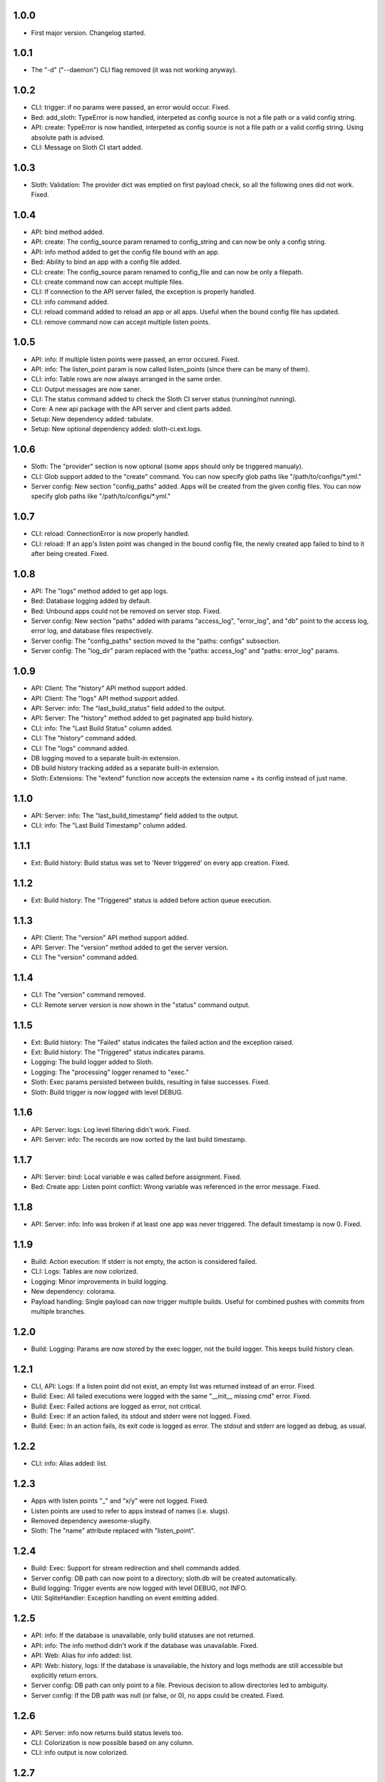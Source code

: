 1.0.0
=====

-   First major version. Changelog started.

1.0.1
=====

-   The "-d" ("--daemon") CLI flag removed (it was not working anyway).

1.0.2
=====

-   CLI: trigger: if no params were passed, an error would occur. Fixed.
-   Bed: add_sloth: TypeError is now handled, interpeted as config source is not a file path or a valid config string.
-   API: create: TypeError is now handled, interpeted as config source is not a file path or a valid config string. Using absolute path is advised.
-   CLI: Message on Sloth CI start added.

1.0.3
=====

-   Sloth: Validation: The provider dict was emptied on first payload check, so all the following ones did not work. Fixed.

1.0.4
=====

-   API: bind method added.
-   API: create: The config_source param renamed to config_string and can now be only a config string.
-   API: info method added to get the config file bound with an app.
-   Bed: Ability to bind an app with a config file added.
-   CLI: create: The config_source param renamed to config_file and can now be only a filepath.
-   CLI: create command now can accept multiple files.
-   CLI: If connection to the API server failed, the exception is properly handled.
-   CLI: info command added.
-   CLI: reload command added to reload an app or all apps. Useful when the bound config file has updated.
-   CLI: remove command now can accept multiple listen points.

1.0.5
=====

-   API: info: If multiple listen points were passed, an error occured. Fixed.
-   API: info: The listen_point param is now called listen_points (since there can be many of them).
-   CLI: info: Table rows are now always arranged in the same order.
-   CLI: Output messages are now saner.
-   CLI: The status command added to check the Sloth CI server status (running/not running).
-   Core: A new api package with the API server and client parts added.
-   Setup: New dependency added: tabulate.
-   Setup: New optional dependency added: sloth-ci.ext.logs.

1.0.6
=====

-   Sloth: The "provider" section is now optional (some apps should only be triggered manualy).
-   CLI: Glob support added to the "create" command. You can now specify glob paths like "/path/to/configs/\*.yml."
-   Server config: New section "config_paths" added. Apps will be created from the given config files. You can now specify glob paths like "/path/to/configs/\*.yml."

1.0.7
=====

-   CLI: reload: ConnectionError is now properly handled.
-   CLI: reload: If an app's listen point was changed in the bound config file, the newly created app failed to bind to it after being created. Fixed.

1.0.8
=====

-   API: The "logs" method added to get app logs.
-   Bed: Database logging added by default.
-   Bed: Unbound apps could not be removed on server stop. Fixed.
-   Server config: New section "paths" added with params "access_log", "error_log", and "db" point to the access log, error log, and database files respectively.
-   Server config: The "config_paths" section moved to the "paths: configs" subsection.
-   Server config: The "log_dir" param replaced with the "paths: access_log" and "paths: error_log" params.

1.0.9
=====

-   API: Client: The "history" API method support added.
-   API: Client: The "logs" API method support added.
-   API: Server: info: The "last_build_status" field added to the output.
-   API: Server: The "history" method added to get paginated app build history.
-   CLI: info: The "Last Build Status" column added.
-   CLI: The "history" command added.
-   CLI: The "logs" command added.
-   DB logging moved to a separate built-in extension.
-   DB build history tracking added as a separate built-in extension.
-   Sloth: Extensions: The "extend" function now accepts the extension name + its config instead of just name.

1.1.0
=====

-   API: Server: info: The "last_build_timestamp" field added to the output.
-   CLI: info: The "Last Build Timestamp" column added.

1.1.1
=====

-   Ext: Build history: Build status was set to 'Never triggered' on every app creation. Fixed.

1.1.2
=====

-   Ext: Build history: The "Triggered" status is added before action queue execution.

1.1.3
=====

-   API: Client: The "version" API method support added.
-   API: Server: The "version" method added to get the server version.
-   CLI: The "version" command added.

1.1.4
=====

-   CLI: The "version" command removed.
-   CLI: Remote server version is now shown in the "status" command output.

1.1.5
=====

-   Ext: Build history: The "Failed" status indicates the failed action and the exception raised.
-   Ext: Build history: The "Triggered" status indicates params.
-   Logging: The build logger added to Sloth.
-   Logging: The "processing" logger renamed to "exec."
-   Sloth: Exec params persisted between builds, resulting in false successes. Fixed.
-   Sloth: Build trigger is now logged with level DEBUG.

1.1.6
=====

-   API: Server: logs: Log level filtering didn't work. Fixed.
-   API: Server: info: The records are now sorted by the last build timestamp.

1.1.7
=====

-   API: Server: bind: Local variable e was called before assignment. Fixed.
-   Bed: Create app: Listen point conflict: Wrong variable was referenced in the error message. Fixed.

1.1.8
=====

-   API: Server: info: Info was broken if at least one app was never triggered. The default timestamp is now 0. Fixed.

1.1.9
=====

-   Build: Action execution: If stderr is not empty, the action is considered failed.
-   CLI: Logs: Tables are now colorized.
-   Logging: Minor improvements in build logging.
-   New dependency: colorama.
-   Payload handling: Single payload can now trigger multiple builds. Useful for combined pushes with commits from multiple branches.

1.2.0
=====

-   Build: Logging: Params are now stored by the exec logger, not the build logger. This keeps build history clean.

1.2.1
=====

-   CLI, API: Logs: If a listen point did not exist, an empty list was returned instead of an error. Fixed.
-   Build: Exec: All failed executions were logged with the same "__init__ missing cmd" error. Fixed.
-   Build: Exec: Failed actions are logged as error, not critical.
-   Build: Exec: If an action failed, its stdout and stderr were not logged. Fixed.
-   Build: Exec: In an action fails, its exit code is logged as error. The stdout and stderr are logged as debug, as usual.

1.2.2
=====

-   CLI: info: Alias added: list.

1.2.3
=====

-   Apps with listen points  "_"  and "x/y" were not logged. Fixed.
-   Listen points are used to refer to apps instead of names (i.e. slugs).
-   Removed dependency awesome-slugify.
-   Sloth: The "name" attribute replaced with "listen_point".

1.2.4
=====

-   Build: Exec: Support for stream redirection and shell commands added.
-   Server config: DB path can now point to a directory; sloth.db will be created automatically.
-   Build logging: Trigger events are now logged with level DEBUG, not INFO.
-   Util: SqliteHandler: Exception handling on event emitting added.

1.2.5
=====

-   API: info: If the database is unavailable, only build statuses are not returned.
-   API: info: The info method didn't work if the database was unavailable. Fixed.
-   API: Web: Alias for info added: list.
-   API: Web: history, logs: If the database is unavailable, the history and logs methods are still accessible but explicitly return errors.
-   Server config: DB path can only point to a file. Previous decision to allow directories led to ambiguity.
-   Server config: If the DB path was null (or false, or 0), no apps could be created. Fixed.

1.2.6
=====

-   API: Server: info now returns build status levels too.
-   CLI: Colorization is now possible based on any column.
-   CLI: info output is now colorized.

1.2.7
=====

-   CLI: history output is now colorized.
-   CLI: Level column hidden from history and info output.

1.2.8
=====

-   Code cleanup.
-   Bed: Server extension support added.

1.2.9
=====

-   API: Server: Bind: Config file binding didn't work. Fixed.
-   CLI: Info: Info didn't work. Fixed.

1.3.0
=====

-   Bed: Server extensions now can override all Bed methods.

2.0.0
=====

-   API CLI vocabulary changed.
-   API reimplemented as a built-in extension.
-   A single extension can now extend apps, server, and CLI with ``extend_sloth``, ``extend_bed``, and ``extend_cli`` functions.
-   CLI: Cliar is now used instead of docopt.
-   Tons of small changes.

2.0.1
=====

-   API: trigger: ``wait`` param added: block until the triggerred actions are completed.
-   Bed: Payload json is now parsed before the request is passed to a validator.
-   CLI: Help texts improved.
-   CLI: trigger: ``-wait`` flag added: block until the triggerred actions are completed.
-   Setup: Built-in extensions were not properly installed. Fixed.

2.0.2
=====

-   Extension would not load if any extension function was missing. Fixed.

2.0.3
=====

-   Colorama is now an optional dependency.

2.0.4
=====

-   Server config: An alias for ``api_auth`` added—``auth``.

2.0.5
=====

-   CLI: Failed actions now return non-zero exit code.
-   App config: Aliases for ``listen_point`` added: ``id`` and ``name``.

2.0.6
=====
-   Fixed an issue with incorrectly handled ``auth`` alias.

2.0.7
=====

-   App config: Actions can be marked critical with the ``!critical`` tag.

2.0.8
=====

-   API: Trigger: When invoking ``trigger`` directly via web API with ``wait=1``, you can now define the ``success_url`` and ``fail_url`` params to be redirected to after the build completes or fails.
-   API: Auth is now optional.